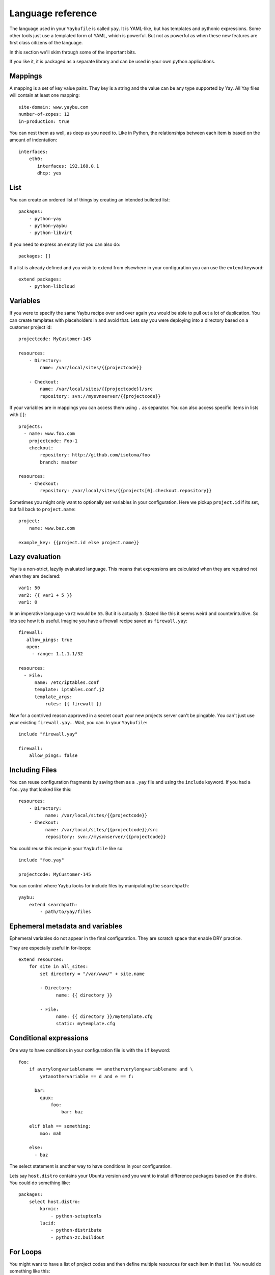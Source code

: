 ==================
Language reference
==================

The language used in your ``Yaybufile`` is called ``yay``. It is YAML-like, but
has templates and pythonic expressions. Some other tools just use a templated
form of YAML, which is powerful. But not as powerful as when these new features
are first class citizens of the language.

In this section we'll skim through some of the important bits.

If you like it, it is packaged as a separate library and can be used in your
own python applications.


Mappings
========

A mapping is a set of key value pairs. They key is a string and the value
can be any type supported by Yay. All Yay files will contain at least one
mapping::

    site-domain: www.yaybu.com
    number-of-zopes: 12
    in-production: true

You can nest them as well, as deep as you need to. Like in Python, the
relationships between each item is based on the amount of indentation::

    interfaces:
        eth0:
           interfaces: 192.168.0.1
           dhcp: yes

List
====

You can create an ordered list of things by creating an intended bulleted
list::

    packages:
        - python-yay
        - python-yaybu
        - python-libvirt

If you need to express an empty list you can also do::

    packages: []

If a list is already defined and you wish to extend from elsewhere in your configuration you can use the ``extend`` keyword::

    extend packages:
        - python-libcloud


Variables
=========

If you were to specify the same Yaybu recipe over and over again you would
be able to pull out a lot of duplication. You can create templates with
placeholders in and avoid that. Lets say you were deploying into
a directory based on a customer project id::

    projectcode: MyCustomer-145

    resources:
        - Directory:
            name: /var/local/sites/{{projectcode}}

        - Checkout:
            name: /var/local/sites/{{projectcode}}/src
            repository: svn://mysvnserver/{{projectcode}}

If your variables are in mappings you can access them using ``.`` as separator.
You can also access specific items in lists with ``[]``::

    projects:
      - name: www.foo.com
        projectcode: Foo-1
        checkout:
            repository: http://github.com/isotoma/foo
            branch: master

    resources:
        - Checkout:
            repository: /var/local/sites/{{projects[0].checkout.repository}}

Sometimes you might only want to optionally set variables in your
configuration. Here we pickup ``project.id`` if its set, but fall back
to ``project.name``::

    project:
        name: www.baz.com

    example_key: {{project.id else project.name}}


Lazy evaluation
===============

Yay is a non-strict, lazyily evaluated language. This means that expressions are
calculated when they are required not when they are declared::

    var1: 50
    var2: {{ var1 + 5 }}
    var1: 0

In an imperative language ``var2`` would be ``55``. But it is actually ``5``.
Stated like this it seems weird and counterintuitive. So lets see how it is
useful. Imagine you have a firewall recipe saved as ``firewall.yay``::

    firewall:
       allow_pings: true
       open:
         - range: 1.1.1.1/32

    resources:
      - File:
          name: /etc/iptables.conf
          template: iptables.conf.j2
          template_args:
              rules: {{ firewall }}

Now for a contrived reason approved in a secret court your new projects server
can't be pingable. You can't just use your existing ``firewall.yay``... Wait,
you can. In your ``Yaybufile``::

    include "firewall.yay"

    firewall:
        allow_pings: false


Including Files
===============

You can reuse configuration fragments by saving them as a ``.yay`` file and using the ``include`` keyword. If you had a ``foo.yay`` that looked like this::

    resources:
        - Directory:
              name: /var/local/sites/{{projectcode}}
        - Checkout:
              name: /var/local/sites/{{projectcode}}/src
              repository: svn://mysvnserver/{{projectcode}}

You could reuse this recipe in your ``Yaybufile`` like so::

    include "foo.yay"

    projectcode: MyCustomer-145

You can control where Yaybu looks for include files by manipulating the ``searchpath``::

    yaybu:
        extend searchpath:
            - path/to/yay/files


Ephemeral metadata and variables
================================

Ephemeral variables do not appear in the final configuration. They are scratch space that enable DRY practice.

They are especially useful in for-loops::

    extend resources:
        for site in all_sites:
            set directory = "/var/www/" + site.name

            - Directory:
                  name: {{ directory }}

            - File:
                  name: {{ directory }}/mytemplate.cfg
                  static: mytemplate.cfg


Conditional expressions
=======================

One way to have conditions in your configuration file is with the ``if`` keyword::

    foo:
        if averylongvariablename == anotherverylongvariablename and \
            yetanothervariable == d and e == f:

          bar:
            quux:
                foo:
                    bar: baz

        elif blah == something:
            moo: mah

        else:
          - baz

The select statement is another way to have conditions in your configuration.

Lets say ``host.distro`` contains your Ubuntu version and you want to install
difference packages based on the distro. You could do something like::

    packages:
        select host.distro:
            karmic:
                - python-setuptools
            lucid:
                - python-distribute
                - python-zc.buildout


For Loops
=========

You might want to have a list of project codes and then define multiple
resources for each item in that list. You would do something like this::

    projects:
        - name: MyCustomer-100
          checkouts:
            - https://svn.example.com/svn/example1

        - name: MyCustomer-72
          checkouts:
            - https://svn.example.com/svn/example1
            - https://svn.example.com/svn/example2

    extend resources:
        for p in projects:
            - Directory:
                  name: /var/local/sites/{{ p }}

            for c in p.checkouts:
                - Checkout:
                    name: /var/local/sites/{{ p }}/src/{{ c }}
                    repository: svn://mysvnserver/{{ c }}

You can also have conditions::

    fruit:
        - name: apple
          price: 5
        - name: lime
          price: 10

    cheap:
        for f in fruit if f.price < 10:
            - {{f}}


You might need to loop over a list within a list::

    staff:
      - name: Joe
        devices:
          - macbook
          - iphone

      - name: John
        devices:
          - air
          - iphone

    stuff:
        for s in staff:
            for d in s.devices:
                - {{d}}

This will produce a single list that is equivalent to::

    stuff:
      - macbook
      - iphone
      - air
      - iphone

You can use a for against a mapping too - you will iterate over its
keys. A for over a mapping with a condition might look like this::

    fruit:
      # recognised as decimal integers since they look a bit like them
      apple: 5
      lime: 10
      strawberry: 1

    cheap:
        for f in fruit:
           if fruit[f] < 10:
              - {{f}}

That would return a list with apple and strawberry in it. The list will
be sorted alphabetically: mappings are generally unordered but we want
the iteration order to be stable.


Function calls
==============

Any sandboxed python function can be called where an expression would exist in a yay statement::

    set foo = sum(a)
    for x in range(foo):
        - x


Here
====

Here is a reserved word that expands to the nearest parent node that is a mapping.

You can use it to refer to siblings::

    some_data:
        sitename: www.example.com
        sitedir: /var/www/{{ here.sitename }}

You can use it with ``set`` to refer to specific points of the graph::

     some_data:
         set self = here

        nested:
            something: goodbye
            mapping: {{ self.something }}         # Should be 'hello'
            other_mapping: {{ here.something }}   # Should be 'goodbye'

        something: hello


Macros and Prototypes
=====================

Macros provided parameterised blocks that can be reused.

you can define a macro with::

    macro mymacro:
        foo: bar
        baz: {{thing}}

You can then call it later::

    foo:
        for q in x:
            call mymacro:
                thing: {{q}}

Prototypes contain a default mapping which you can then override. They
are different from macros in that a prototype is not parameterised, but
can instead be extended.

In their final form, they behave exactly like mappings::

    prototype DjangoSite:
        set self = here

        name: www.example-site.com

        sitedir: /var/local/sites/{{ self.name }}
        rundir: /var/run/{{ self.name }}
        tmpdir: /var/tmp/{{ self.name }}

        resources:
            - Directory:
                name: {{ self.tmpdir }}

            - Checkout:
                name: {{ self.sitedir}}
                source: git://github.com/

    some_key:
        new DjangoSite:
            sitename: www.example.com

